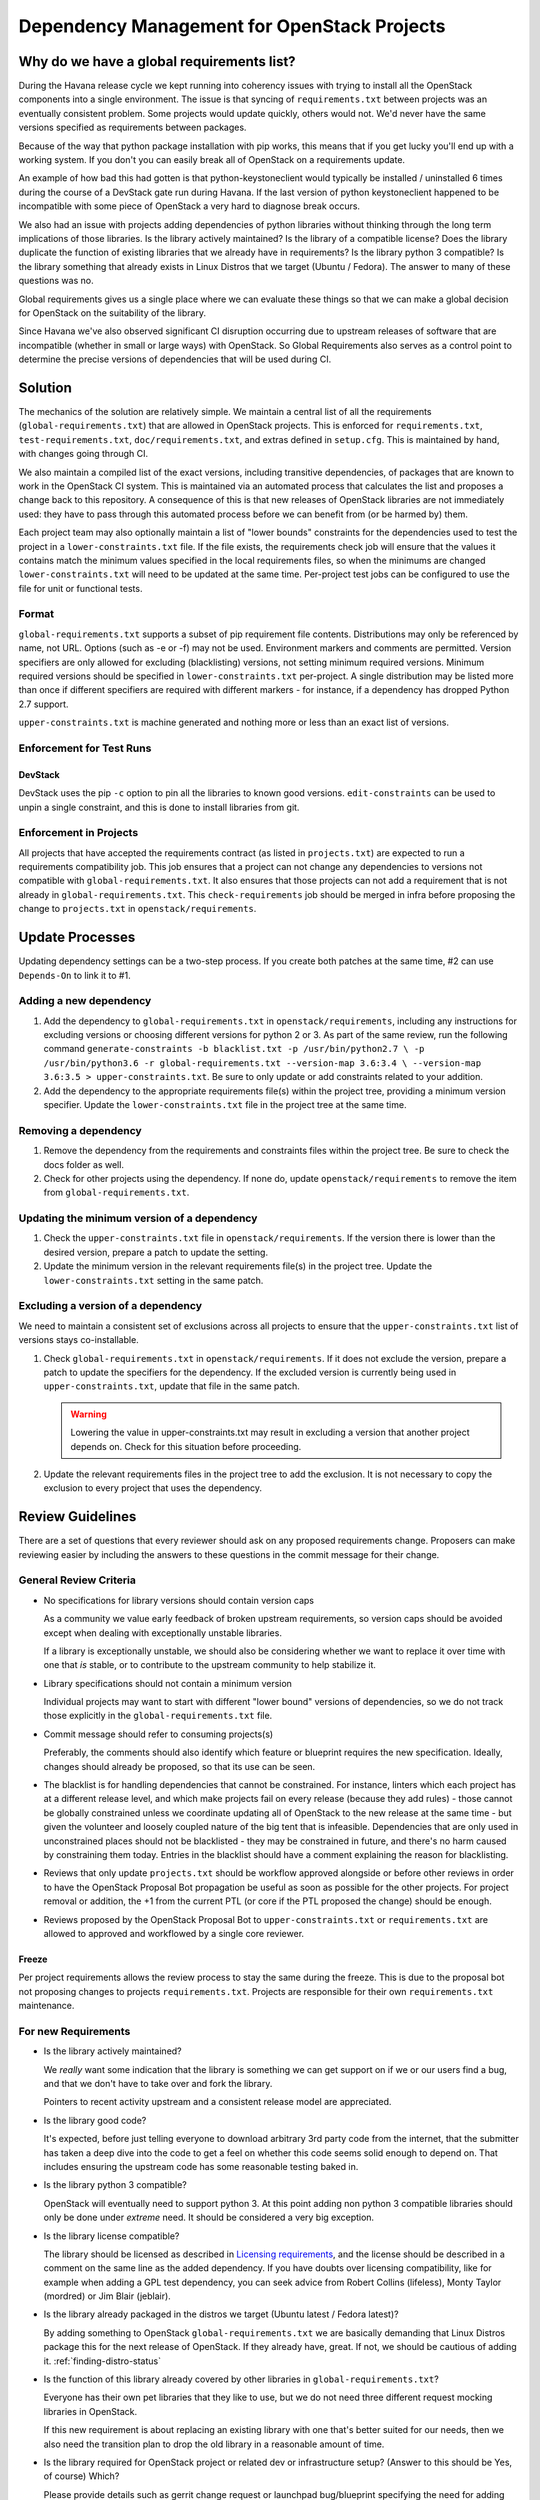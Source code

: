 ==============================================
 Dependency Management for OpenStack Projects
==============================================

Why do we have a global requirements list?
==========================================

During the Havana release cycle we kept running into coherency issues
with trying to install all the OpenStack components into a single
environment. The issue is that syncing of ``requirements.txt`` between
projects was an eventually consistent problem. Some projects would
update quickly, others would not. We'd never have the same versions
specified as requirements between packages.

Because of the way that python package installation with pip works,
this means that if you get lucky you'll end up with a working
system. If you don't you can easily break all of OpenStack on a
requirements update.

An example of how bad this had gotten is that python-keystoneclient
would typically be installed / uninstalled 6 times during the course
of a DevStack gate run during Havana. If the last version of python
keystoneclient happened to be incompatible with some piece of
OpenStack a very hard to diagnose break occurs.

We also had an issue with projects adding dependencies of python
libraries without thinking through the long term implications of those
libraries. Is the library actively maintained? Is the library of a
compatible license? Does the library duplicate the function of existing
libraries that we already have in requirements? Is the library python
3 compatible? Is the library something that already exists in Linux
Distros that we target (Ubuntu / Fedora). The answer to many of these
questions was no.

Global requirements gives us a single place where we can evaluate
these things so that we can make a global decision for OpenStack on
the suitability of the library.

Since Havana we've also observed significant CI disruption occurring due to
upstream releases of software that are incompatible (whether in small
or large ways) with OpenStack. So Global Requirements also serves as a control
point to determine the precise versions of dependencies that will be used
during CI.

Solution
========

The mechanics of the solution are relatively simple. We maintain a
central list of all the requirements (``global-requirements.txt``)
that are allowed in OpenStack projects. This is enforced for
``requirements.txt``, ``test-requirements.txt``,
``doc/requirements.txt``, and extras defined in
``setup.cfg``. This is maintained by hand, with changes going through CI.

We also maintain a compiled list of the exact versions, including transitive
dependencies, of packages that are known to work in the OpenStack CI system.
This is maintained via an automated process that calculates the list and
proposes a change back to this repository. A consequence of this is that
new releases of OpenStack libraries are not immediately used: they have to
pass through this automated process before we can benefit from (or be harmed
by) them.

Each project team may also optionally maintain a list of "lower
bounds" constraints for the dependencies used to test the project in a
``lower-constraints.txt`` file. If the file exists, the requirements
check job will ensure that the values it contains match the minimum
values specified in the local requirements files, so when the minimums
are changed ``lower-constraints.txt`` will need to be updated at the
same time. Per-project test jobs can be configured to use the file for
unit or functional tests.

.. image:: constraints.png
   :alt: Overview of the contraints system

Format
------

``global-requirements.txt`` supports a subset of pip requirement file
contents. Distributions may only be referenced by name, not URL. Options
(such as -e or -f) may not be used. Environment markers
and comments are permitted. Version specifiers are only allowed for excluding
(blacklisting) versions, not setting minimum required versions. Minimum
required versions should be specified in ``lower-constraints.txt`` per-project.
A single distribution may be listed more than once if different specifiers are
required with different markers - for instance, if a dependency has dropped
Python 2.7 support.

``upper-constraints.txt`` is machine generated and nothing more or less than
an exact list of versions.


Enforcement for Test Runs
-------------------------

DevStack
++++++++

DevStack uses the pip ``-c`` option to pin all the libraries to known good
versions. ``edit-constraints`` can be used to unpin a single constraint, and
this is done to install libraries from git.

Enforcement in Projects
-----------------------

All projects that have accepted the requirements contract (as listed
in ``projects.txt``) are expected to run a requirements compatibility
job. This job ensures that a project can not change any dependencies to
versions not compatible with ``global-requirements.txt``. It also ensures that
those projects can not add a requirement that is not already in
``global-requirements.txt``. This ``check-requirements`` job should
be merged in infra before proposing the change to ``projects.txt`` in
``openstack/requirements``.

Update Processes
================

Updating dependency settings can be a two-step process.  If you create
both patches at the same time, #2 can use ``Depends-On`` to link it to
#1.

Adding a new dependency
-----------------------

1. Add the dependency to ``global-requirements.txt`` in
   ``openstack/requirements``, including any instructions for
   excluding versions or choosing different versions for python 2
   or 3.  As part of the same review, run the following command
   ``generate-constraints -b blacklist.txt -p /usr/bin/python2.7 \
   -p /usr/bin/python3.6 -r global-requirements.txt --version-map 3.6:3.4 \
   --version-map 3.6:3.5 > upper-constraints.txt``.  Be sure to only update
   or add constraints related to your addition.
2. Add the dependency to the appropriate requirements file(s) within
   the project tree, providing a minimum version specifier. Update the
   ``lower-constraints.txt`` file in the project tree at the same
   time.

Removing a dependency
---------------------

1. Remove the dependency from the requirements and constraints files within
   the project tree.  Be sure to check the docs folder as well.
2. Check for other projects using the dependency. If none do, update
   ``openstack/requirements`` to remove the item from
   ``global-requirements.txt``.

Updating the minimum version of a dependency
--------------------------------------------

1. Check the ``upper-constraints.txt`` file in
   ``openstack/requirements``. If the version there is lower than the
   desired version, prepare a patch to update the setting.
2. Update the minimum version in the relevant requirements file(s) in
   the project tree. Update the ``lower-constraints.txt`` setting in
   the same patch.

Excluding a version of a dependency
-----------------------------------

We need to maintain a consistent set of exclusions across all projects
to ensure that the ``upper-constraints.txt`` list of versions stays
co-installable.

1. Check ``global-requirements.txt`` in ``openstack/requirements``. If it
   does not exclude the version, prepare a patch to update the
   specifiers for the dependency. If the excluded version is currently
   being used in ``upper-constraints.txt``, update that file in the
   same patch.

   .. warning::

      Lowering the value in upper-constraints.txt may result in
      excluding a version that another project depends on. Check for
      this situation before proceeding.

2. Update the relevant requirements files in the project tree to add
   the exclusion. It is not necessary to copy the exclusion to every
   project that uses the dependency.

Review Guidelines
=================

There are a set of questions that every reviewer should ask on any
proposed requirements change. Proposers can make reviewing easier by
including the answers to these questions in the commit message for
their change.

General Review Criteria
-----------------------

- No specifications for library versions should contain version caps

  As a community we value early feedback of broken upstream
  requirements, so version caps should be avoided except when dealing
  with exceptionally unstable libraries.

  If a library is exceptionally unstable, we should also be
  considering whether we want to replace it over time with one that
  *is* stable, or to contribute to the upstream community to help
  stabilize it.

- Library specifications should not contain a minimum version

  Individual projects may want to start with different "lower bound"
  versions of dependencies, so we do not track those explicitly in the
  ``global-requirements.txt`` file.

- Commit message should refer to consuming projects(s)

  Preferably, the comments should also identify which feature or
  blueprint requires the new specification. Ideally, changes should
  already be proposed, so that its use can be seen.

- The blacklist is for handling dependencies that cannot be constrained.
  For instance, linters which each project has at a different release level,
  and which make projects fail on every release (because they add rules) -
  those cannot be globally constrained unless we coordinate updating all of
  OpenStack to the new release at the same time - but given the volunteer
  and loosely coupled nature of the big tent that is infeasible. Dependencies
  that are only used in unconstrained places should not be blacklisted - they
  may be constrained in future, and there's no harm caused by constraining
  them today. Entries in the blacklist should have a comment explaining the
  reason for blacklisting.

- Reviews that only update ``projects.txt`` should be workflow approved
  alongside or before other reviews in order to have the OpenStack Proposal Bot
  propagation be useful as soon as possible for the other projects. For project
  removal or addition, the +1 from the current PTL (or core if the PTL proposed
  the change) should be enough.

- Reviews proposed by the OpenStack Proposal Bot to ``upper-constraints.txt``
  or ``requirements.txt`` are allowed to approved and workflowed by a single
  core reviewer.

Freeze
++++++

Per project requirements allows the review process to stay the same during the
freeze.  This is due to the proposal bot not proposing changes to projects
``requirements.txt``.  Projects are responsible for their own
``requirements.txt`` maintenance.

For new Requirements
--------------------

- Is the library actively maintained?

  We *really* want some indication that the library is something we
  can get support on if we or our users find a bug, and that we
  don't have to take over and fork the library.

  Pointers to recent activity upstream and a consistent release model
  are appreciated.

- Is the library good code?

  It's expected, before just telling everyone to download arbitrary 3rd
  party code from the internet, that the submitter has taken a deep dive
  into the code to get a feel on whether this code seems solid enough
  to depend on. That includes ensuring the upstream code has some
  reasonable testing baked in.

- Is the library python 3 compatible?

  OpenStack will eventually need to support python 3. At this point
  adding non python 3 compatible libraries should only be done under
  *extreme* need. It should be considered a very big exception.

- Is the library license compatible?

  The library should be licensed as described in `Licensing requirements`_,
  and the license should be described in a comment on the same line as the
  added dependency. If you have doubts over licensing compatibility, like
  for example when adding a GPL test dependency, you can seek advice from
  Robert Collins (lifeless), Monty Taylor (mordred) or Jim Blair (jeblair).

- Is the library already packaged in the distros we target (Ubuntu
  latest / Fedora latest)?

  By adding something to OpenStack ``global-requirements.txt`` we are
  basically demanding that Linux Distros package this for the next
  release of OpenStack. If they already have, great. If not, we should
  be cautious of adding it. :ref:`finding-distro-status`

- Is the function of this library already covered by other libraries
  in ``global-requirements.txt``?

  Everyone has their own pet libraries that they like to use, but we
  do not need three different request mocking libraries in OpenStack.

  If this new requirement is about replacing an existing library with
  one that's better suited for our needs, then we also need the
  transition plan to drop the old library in a reasonable amount of
  time.

- Is the library required for OpenStack project or related dev or
  infrastructure setup? (Answer to this should be Yes, of course)
  Which?

  Please provide details such as gerrit change request or launchpad
  bug/blueprint specifying the need for adding this library.

- If the library release is managed by the Openstack release process does
  it use the `cycle-with-intermediary` release type?

  This is needed to ensure that updated releases that consume requirements
  updates are available for integration/coninstallability tests with other
  projects.

- Do I need to update anything else?

  When new library is added, initial version of release needs to be added
  to ``upper-constraints.txt``. After that, OpenStack Proposal Bot will
  propose updates.

.. _Licensing requirements: https://governance.openstack.org/tc/reference/licensing.html

.. _finding-distro-status:

Finding Distro Status
---------------------

From the OpenStack distro support policy:

OpenStack will target its development efforts to latest Ubuntu/Fedora,
but will not introduce any changes that would make it impossible to
run on the latest Ubuntu LTS or latest RHEL.

As such we really need to know what the current state of packaging is
on these platforms (and ideally Debian, Gentoo, and SUSE as well).

For people unfamiliar with Linux Distro packaging you can use the
following tools to search for packages:

- Ubuntu - http://packages.ubuntu.com/
- Fedora - https://apps.fedoraproject.org/packages/
- Gentoo - https://packages.gentoo.org/
- SUSE - https://build.opensuse.org/project/show/devel:languages:python

For ``upper-constraints.txt`` changes
-------------------------------------

If the change was proposed by the OpenStack CI bot, then if the change has
passed CI, only one reviewer is needed and they should +2 +A without thinking
about things.

If the change was not proposed by the OpenStack CI bot, and only
changes the ``upper-constraints.txt`` entry for a new library release,
then the change should be approved if it passes the tests. See the
README.rst in openstack/releases for more details of the release
process.

If the change was not proposed by the OpenStack CI bot, and is not
related to releasing one of our libraries, and does not include a
``global-requirements.txt`` change, then it should be rejected: the CI
bot will generate an appropriate change itself. Ask in
#openstack-infra if the bot needs to be run more quickly.

Otherwise the change may be the result of recalculating the constraints which
changed when a ``global-requirements.txt`` change is proposed. In this case,
ignore the changes to ``upper-constraints.txt`` and review the
``global-requirements.txt`` component of the change.

stable-branch maintenance
-------------------------

Upper-constraints
+++++++++++++++++

Most of the work is done by stable-maint in the releases project.  The releases
project ensures valid stable releases (little to no API level changes, bugfix
only, etc).  Once released, the new version is requested to be updated in
requirements.  The following restrictions are in place to help ensure stable
branches do not break.

- In stable branches, we usually only update constraints for projects managed
  within the OpenStack community. Exceptions are made for other projects when
  there are gate issues. Those updates must be proposed by hand.

- The requirements team also verifies the new version's requirements changes
  line up with the requirements in the stable branch (GR and UC).

Global-requirements
+++++++++++++++++++

These should be few and far between on stable branches, mainly masking known
bad versions or in extreme adding a maximum version allowable for a package.
We work to remove these caps as well.  Raising effective minimums is only
acceptable during `Phase I`, and only due to security issues.

.. _Phase I: https://docs.openstack.org/project-team-guide/stable-branches.html#support-phases

New requirements
++++++++++++++++

In nearly all cases this is not allowed.  An example where this is allowed
would be:  A dependency of a dependency has an issue that impacts OpenStack.
It wasn't listed in global-requirements.txt but it is required.  In order to
block the affected releases and still be able to keep requirements in sync, we
list the library in global-requirements.txt and update all projects that
require it.

Tools
=====

All tools require ``openstack_requirements`` to be installed (e.g. in a Python
virtualenv).  All tools have the ``--help`` option, which is the authoritative
documentation for that command.

generate-constraints
--------------------

Compile a constraints file showing the versions resulting from installing all
of ``global-requirements.txt``::

  generate-constraints -p /usr/bin/python2.7 -p /usr/bin/python3.6 \
  -r global-requirements.txt -b blacklist.txt --version-map 3.6:3.4 \
  --version-map 3.6:3.5 > new-constraints.txt

edit-constraints
----------------

Replace all references to a package in a constraints file with a new
specification. Used by DevStack to enable git installations of libraries that
are normally constrained::

  edit-constraints oslo.db "-e file://opt/stack/oslo.db#egg=oslo.db"

build-lower-constraints
-----------------------

Combine multiple lower-constraints.txt files to produce a list of the
highest version of each package mentioned in the files. This can be
used to produce the "highest minimum" for a global lower constraints
list (a.k.a., the "TJ Maxx").::

    build-lower-constraints input1.txt input2.txt

Where the input files are lower-constraints.txt or requirements.txt
files from one or more projects.

If the inputs are requirements files, a lower constraints list for the
requirements is produced. If the inputs are lower-constraints.txt, the
output includes the highest version of each package referenced in the
files.

check-requirements
------------------

Run the validation checks from the ``requirements-check`` job locally
using the ``requirements-check`` tox environment (test is run via ansible
with non-installed playbooks).::

    tox -e requirements-check -- /path/to/repo/to/test

Tox & Stable Branches
=====================

The community relies on ``tox`` for test automation, but managing its
installation has changed depending the versions of other tools being used.

Most projects adopted a script to provide a facade for developers to invoke in
their ``tox.ini`` file. The script, named ``tox_install.sh`` required ``tox``
to be install and managed the installation of dependencies needed for tests.

The script had issues with newer versions of pip, which ended up being smarter
about how to install dependencies while adhering to constraint files.

I'm using ``tox_install.sh`` in my project, what should I do with it?
---------------------------------------------------------------------

If you're project has a copy of ``tox_install.sh``, you should remove it. All
references to the script should be converted to use appropriate upper
constraint files, which is typically found in the project's ``tox.ini`` file.
An example can be found `here <https://review.openstack.org/#/c/524828/>`_.

Why are stable branches failing due to issues with ``tox_install.sh``?
----------------------------------------------------------------------

Depending on the state of a project's stable branches, you might notice the
following error::

  ERROR: You must give at least one requirement to install (see "pip help
  install")

This error is caused by a newer version of pip being used on a stable branch
that isn't compatible with the ``tox_install.sh`` script.

You can fix the issue one of two ways.

The first way is by removing ``tox_install.sh`` all together from the stable
branch and convert the branch to use constraints like you did with master.

The second way, which might be required depending on the extent of the changes
being made to the stable branch, is to patch ``tox_install.sh`` to make it
compatible with newer versions of pip. An example of how to do that can be
found in this `patch <https://review.openstack.org/#/c/564756/>`_.

Resources
=========

- Documentation: https://docs.openstack.org/requirements/latest/
- Wiki: https://wiki.openstack.org/wiki/Requirements
- Bugs: https://launchpad.net/openstack-requirements
